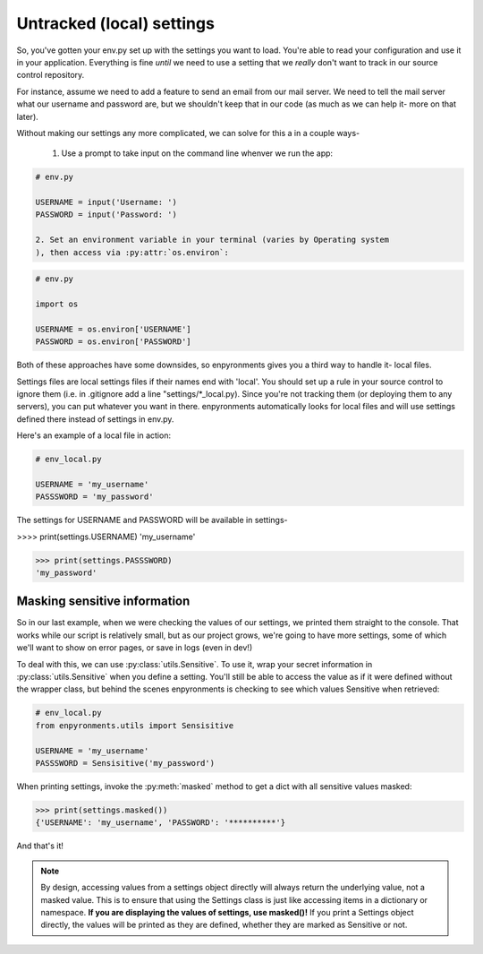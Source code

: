 Untracked (local) settings
==========================

So, you've gotten your env.py set up with the settings you want to load. You're
able to read your configuration and use it in your application. Everything is
fine *until* we need to use a setting that we *really* don't want to track in
our source control repository.

For instance, assume we need to add a feature to send an email from our mail
server. We need to tell the mail server what our username and password are, but
we shouldn't keep that in our code (as much as we can help it- more on that
later).

Without making our settings any more complicated, we can solve for this a in a
couple ways-

    1. Use a prompt to take input on the command line whenver we run the app:

.. code-block:: python

    # env.py

    USERNAME = input('Username: ')
    PASSWORD = input('Password: ')

    2. Set an environment variable in your terminal (varies by Operating system
    ), then access via :py:attr:`os.environ`:

.. code-block:: python

    # env.py

    import os

    USERNAME = os.environ['USERNAME']
    PASSWORD = os.environ['PASSWORD']

Both of these approaches have some downsides, so enpyronments gives you a third
way to handle it- local files.

Settings files are local settings files if their names end with 'local'. You
should set up a rule in your source control to ignore them (i.e. in .gitignore
add a line "settings/\*_local.py). Since you're not tracking them (or deploying
them to any servers), you can put whatever you want in there. enpyronments
automatically looks for local files and will use settings defined there instead
of settings in env.py.

Here's an example of a local file in action:

.. code-block:: python

    # env_local.py

    USERNAME = 'my_username'
    PASSSWORD = 'my_password'

The settings for USERNAME and PASSWORD will be available in settings-

>>>> print(settings.USERNAME)
'my_username'

>>> print(settings.PASSSWORD)
'my_password'

Masking sensitive information
-----------------------------

So in our last example, when we were checking the values of our settings, we
printed them straight to the console. That works while our script is relatively
small, but as our project grows, we're going to have more settings, some of
which we'll want to show on error pages, or save in logs (even in dev!)

To deal with this, we can use :py:class:`utils.Sensitive`. To use it, wrap your
secret information in :py:class:`utils.Sensitive` when you define a setting.
You'll still be able to access the value as if it were defined without the
wrapper class, but behind the scenes enpyronments is checking to see which
values Sensitive when retrieved:

.. code-block:: python

    # env_local.py
    from enpyronments.utils import Sensisitive

    USERNAME = 'my_username'
    PASSSWORD = Sensisitive('my_password')

When printing settings, invoke the :py:meth:`masked` method to get a dict with
all sensitive values masked:

>>> print(settings.masked())
{'USERNAME': 'my_username', 'PASSWORD': '**********'}

And that's it!

.. note::

    By design, accessing values from a settings object directly will always
    return the underlying value, not a masked value. This is to ensure that
    using the Settings class is just like accessing items in a dictionary or
    namespace. **If you are displaying the values of settings, use masked()!**
    If you print a Settings object directly, the values will be printed as they
    are defined, whether they are marked as Sensitive or not.
